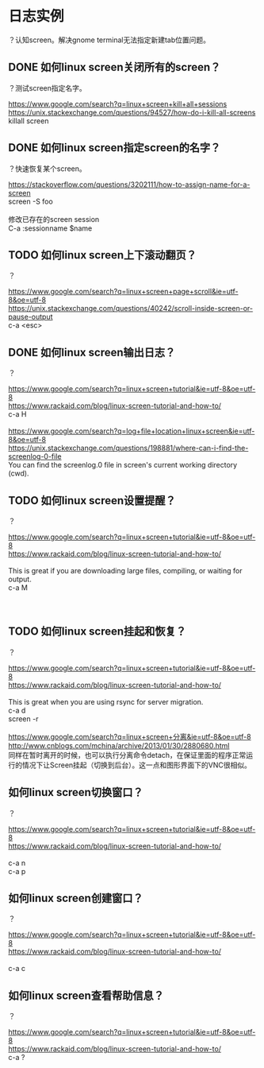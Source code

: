 * 日志实例
？认知screen。解决gnome terminal无法指定新建tab位置问题。

** DONE 如何linux screen关闭所有的screen？
   CLOSED: [2017-07-28 Fri 13:55]
？测试screen指定名字。

#+BEGIN_VERSE
https://www.google.com/search?q=linux+screen+kill+all+sessions
https://unix.stackexchange.com/questions/94527/how-do-i-kill-all-screens
killall screen

#+END_VERSE
** DONE 如何linux screen指定screen的名字？
   CLOSED: [2017-07-28 Fri 13:54]
？快速恢复某个screen。

#+BEGIN_VERSE
https://stackoverflow.com/questions/3202111/how-to-assign-name-for-a-screen
screen -S foo

修改已存在的screen session
C-a :sessionname $name
#+END_VERSE
** TODO 如何linux screen上下滚动翻页？
？

#+BEGIN_VERSE
https://www.google.com/search?q=linux+screen+page+scroll&ie=utf-8&oe=utf-8
https://unix.stackexchange.com/questions/40242/scroll-inside-screen-or-pause-output
c-a <esc>
#+END_VERSE
** DONE 如何linux screen输出日志？
   CLOSED: [2017-07-28 Fri 13:03]
？

#+BEGIN_VERSE
https://www.google.com/search?q=linux+screen+tutorial&ie=utf-8&oe=utf-8
https://www.rackaid.com/blog/linux-screen-tutorial-and-how-to/
c-a H

https://www.google.com/search?q=log+file+location+linux+screen&ie=utf-8&oe=utf-8
https://unix.stackexchange.com/questions/198881/where-can-i-find-the-screenlog-0-file
You can find the screenlog.0 file in screen's current working directory (cwd). 
#+END_VERSE
** TODO 如何linux screen设置提醒？
？

#+BEGIN_VERSE
https://www.google.com/search?q=linux+screen+tutorial&ie=utf-8&oe=utf-8
https://www.rackaid.com/blog/linux-screen-tutorial-and-how-to/

This is great if you are downloading large files, compiling, or waiting for output.
c-a M



#+END_VERSE

** TODO 如何linux screen挂起和恢复？
？


#+BEGIN_VERSE
https://www.google.com/search?q=linux+screen+tutorial&ie=utf-8&oe=utf-8
https://www.rackaid.com/blog/linux-screen-tutorial-and-how-to/

This is great when you are using rsync for server migration.
c-a d
screen -r

https://www.google.com/search?q=linux+screen+分离&ie=utf-8&oe=utf-8
http://www.cnblogs.com/mchina/archive/2013/01/30/2880680.html
同样在暂时离开的时候，也可以执行分离命令detach，在保证里面的程序正常运行的情况下让Screen挂起（切换到后台）。这一点和图形界面下的VNC很相似。
#+END_VERSE
** 如何linux screen切换窗口？
？

#+BEGIN_VERSE
https://www.google.com/search?q=linux+screen+tutorial&ie=utf-8&oe=utf-8
https://www.rackaid.com/blog/linux-screen-tutorial-and-how-to/

c-a n
c-a p
#+END_VERSE

** 如何linux screen创建窗口？
？

#+BEGIN_VERSE
https://www.google.com/search?q=linux+screen+tutorial&ie=utf-8&oe=utf-8
https://www.rackaid.com/blog/linux-screen-tutorial-and-how-to/

c-a c
#+END_VERSE
** 如何linux screen查看帮助信息？
？

#+BEGIN_VERSE
https://www.google.com/search?q=linux+screen+tutorial&ie=utf-8&oe=utf-8
https://www.rackaid.com/blog/linux-screen-tutorial-and-how-to/
c-a ?
#+END_VERSE

